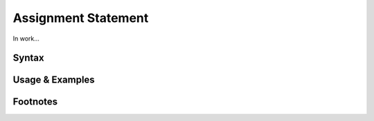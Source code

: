 ********************
Assignment Statement
********************

In work...

Syntax
------

Usage & Examples
----------------

Footnotes
-----------
